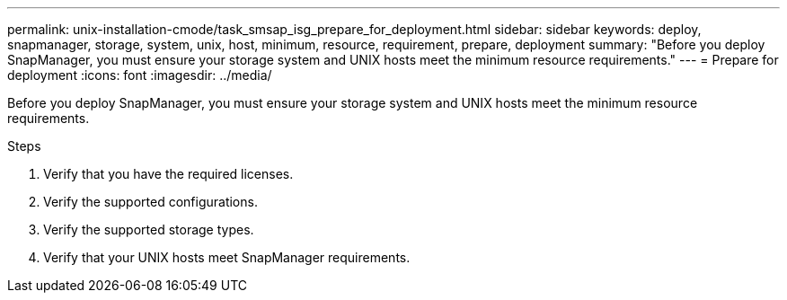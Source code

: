 ---
permalink: unix-installation-cmode/task_smsap_isg_prepare_for_deployment.html
sidebar: sidebar
keywords: deploy, snapmanager, storage, system, unix, host, minimum, resource, requirement, prepare, deployment
summary: "Before you deploy SnapManager, you must ensure your storage system and UNIX hosts meet the minimum resource requirements."
---
= Prepare for deployment
:icons: font
:imagesdir: ../media/

[.lead]
Before you deploy SnapManager, you must ensure your storage system and UNIX hosts meet the minimum resource requirements.

.Steps

. Verify that you have the required licenses.
. Verify the supported configurations.
. Verify the supported storage types.
. Verify that your UNIX hosts meet SnapManager requirements.
